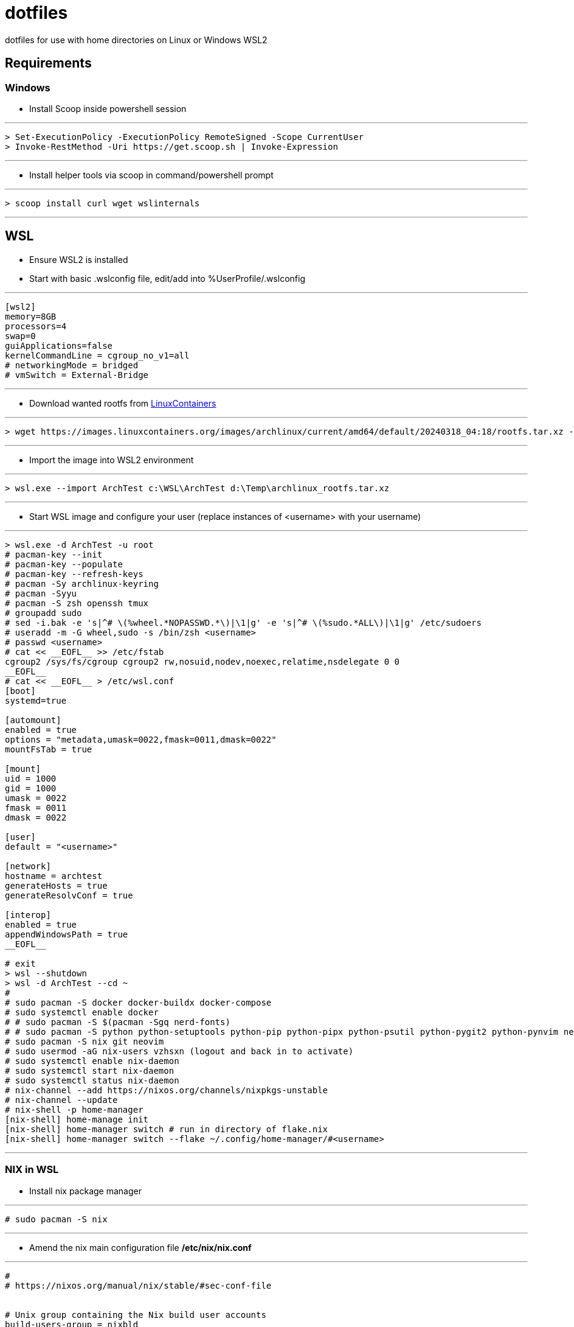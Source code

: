 # dotfiles

dotfiles for use with home directories on Linux or Windows WSL2

## Requirements

### Windows

* Install Scoop inside powershell session

***
[source, powershell]
----
> Set-ExecutionPolicy -ExecutionPolicy RemoteSigned -Scope CurrentUser
> Invoke-RestMethod -Uri https://get.scoop.sh | Invoke-Expression
----
***

* Install helper tools via scoop in command/powershell prompt

***
[source, cmd]
----
> scoop install curl wget wslinternals
----
***

## WSL

* Ensure WSL2 is installed

* Start with basic .wslconfig file, edit/add into %UserProfile/.wslconfig

***
[source, ini]
----
[wsl2]
memory=8GB
processors=4
swap=0
guiApplications=false
kernelCommandLine = cgroup_no_v1=all
# networkingMode = bridged
# vmSwitch = External-Bridge
----
***

* Download wanted rootfs from https://images.linuxcontainers.org/images/[LinuxContainers]

***
[source, cmd]
----
> wget https://images.linuxcontainers.org/images/archlinux/current/amd64/default/20240318_04:18/rootfs.tar.xz -O d:\Temp\archlinux_rootfs.tar.xz
----
***

* Import the image into WSL2 environment

***
[source, cmd]
----
> wsl.exe --import ArchTest c:\WSL\ArchTest d:\Temp\archlinux_rootfs.tar.xz
----
***

* Start WSL image and configure your user (replace instances of <username> with your username)

***
[source, cmd]
----
> wsl.exe -d ArchTest -u root
# pacman-key --init
# pacman-key --populate
# pacman-key --refresh-keys
# pacman -Sy archlinux-keyring
# pacman -Syyu
# pacman -S zsh openssh tmux
# groupadd sudo
# sed -i.bak -e 's|^# \(%wheel.*NOPASSWD.*\)|\1|g' -e 's|^# \(%sudo.*ALL\)|\1|g' /etc/sudoers
# useradd -m -G wheel,sudo -s /bin/zsh <username>
# passwd <username>
# cat << __EOFL__ >> /etc/fstab
cgroup2 /sys/fs/cgroup cgroup2 rw,nosuid,nodev,noexec,relatime,nsdelegate 0 0
__EOFL__
# cat << __EOFL__ > /etc/wsl.conf
[boot]
systemd=true

[automount]
enabled = true
options = "metadata,umask=0022,fmask=0011,dmask=0022"
mountFsTab = true

[mount]
uid = 1000
gid = 1000
umask = 0022
fmask = 0011
dmask = 0022

[user]
default = "<username>"

[network]
hostname = archtest
generateHosts = true
generateResolvConf = true

[interop]
enabled = true
appendWindowsPath = true
__EOFL__

# exit
> wsl --shutdown
> wsl -d ArchTest --cd ~
#
# sudo pacman -S docker docker-buildx docker-compose
# sudo systemctl enable docker
# # sudo pacman -S $(pacman -Sgq nerd-fonts)
# # sudo pacman -S python python-setuptools python-pip python-pipx python-psutil python-pygit2 python-pynvim neovim powerline powerline-fonts powerline-vim
# sudo pacman -S nix git neovim
# sudo usermod -aG nix-users vzhsxn (logout and back in to activate)
# sudo systemctl enable nix-daemon
# sudo systemctl start nix-daemon
# sudo systemctl status nix-daemon
# nix-channel --add https://nixos.org/channels/nixpkgs-unstable
# nix-channel --update
# nix-shell -p home-manager
[nix-shell] home-manage init
[nix-shell] home-manager switch # run in directory of flake.nix
[nix-shell] home-manager switch --flake ~/.config/home-manager/#<username>
----
***

### NIX in WSL

* Install nix package manager

***
[source]
----
# sudo pacman -S nix
----
***

* Amend the nix main configuration file */etc/nix/nix.conf*

***
[source]
----
#
# https://nixos.org/manual/nix/stable/#sec-conf-file


# Unix group containing the Nix build user accounts
build-users-group = nixbld

# Disable sandbox
# sandbox = false

experimental-features = flakes nix-command
accept-flake-config = true

auto-optimise-store = true
----
***

* Specify a temp directory for the nix daemon to use, this is a workaround for when */tmp* is too small and you run out of space when trying to install/build new packages, specify a path with sufficient space.

***
[source]
----
# sudo mkdir /etc/systemd/system/nix-daemon.service.d
# sudo cat << __EOFL__ > /etc/systemd/system/nix-daemon.service.d/override.conf
[Service]
Environment=TMPDIR=/var/tmp/nix-daemon
__EOFL__
# sudo mkdir /var/tmp/nix-daemon
----
***

* Restart the nix daemon service

***
[source]
----
# sudo systemctl daemon-reload
# sudo systemctl restart nix-daemon
# sudo systemctl status nix-daemon
----
***